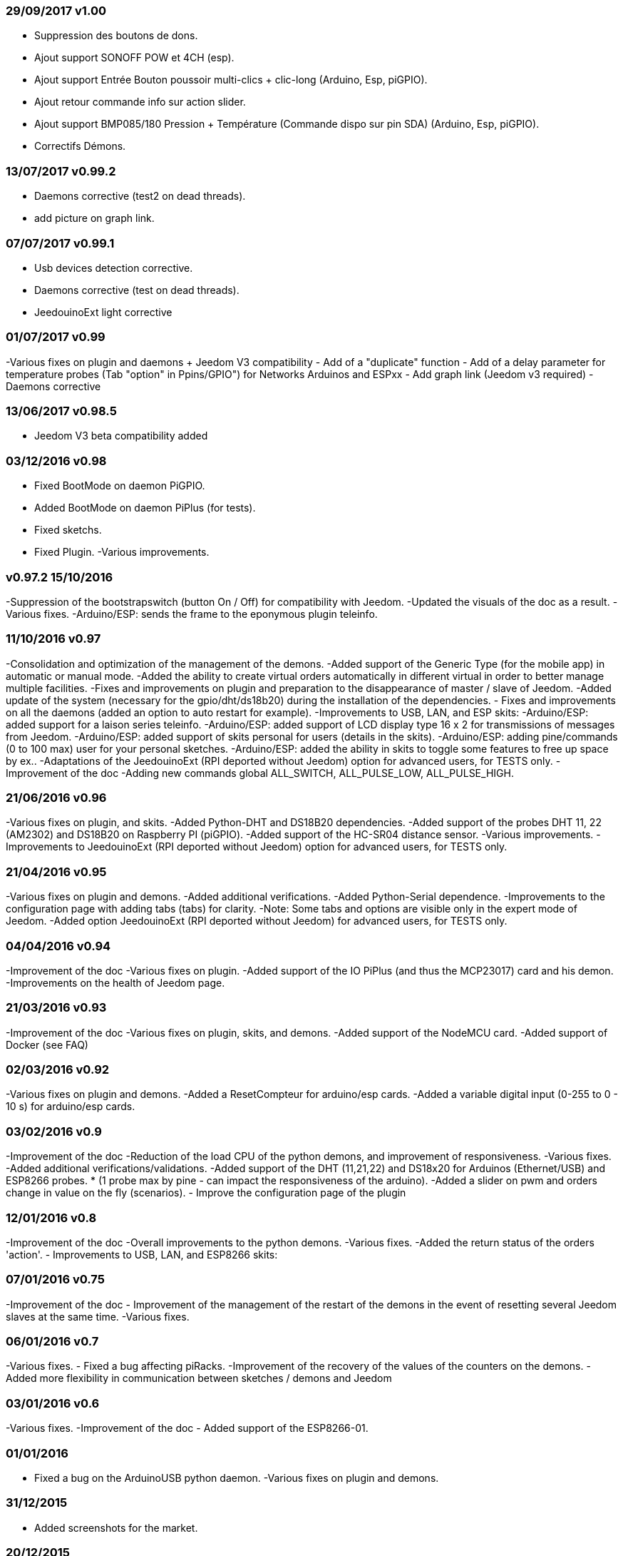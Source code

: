 === 29/09/2017 v1.00

- Suppression des boutons de dons.
- Ajout support SONOFF POW et 4CH (esp).
- Ajout support Entrée Bouton poussoir multi-clics + clic-long  (Arduino, Esp, piGPIO).
- Ajout retour commande info sur action slider.
- Ajout support BMP085/180 Pression + Température (Commande dispo sur pin SDA) (Arduino, Esp, piGPIO).
- Correctifs Démons.

=== 13/07/2017 v0.99.2

- Daemons corrective (test2 on dead threads).
- add picture on graph link.

=== 07/07/2017 v0.99.1

- Usb devices detection corrective.
- Daemons corrective (test on dead threads).
- JeedouinoExt light corrective

=== 01/07/2017 v0.99

-Various fixes on plugin and daemons + Jeedom V3 compatibility
- Add of a "duplicate" function
- Add of a delay parameter for temperature probes (Tab "option" in Ppins/GPIO") for Networks Arduinos and ESPxx
- Add graph link (Jeedom v3 required)
- Daemons corrective

=== 13/06/2017 v0.98.5

- Jeedom V3 beta compatibility added

=== 03/12/2016 v0.98

- Fixed BootMode on daemon PiGPIO.
- Added BootMode on daemon PiPlus (for tests).
- Fixed sketchs.
- Fixed Plugin.
-Various improvements.

=== v0.97.2 15/10/2016

-Suppression of the bootstrapswitch (button On / Off) for compatibility with Jeedom.
-Updated the visuals of the doc as a result.
-Various fixes.
-Arduino/ESP: sends the frame to the eponymous plugin teleinfo.

=== 11/10/2016 v0.97

-Consolidation and optimization of the management of the demons.
-Added support of the Generic Type (for the mobile app) in automatic or manual mode.
-Added the ability to create virtual orders automatically in different virtual in order to better manage multiple facilities.
-Fixes and improvements on plugin and preparation to the disappearance of master / slave of Jeedom.
-Added update of the system (necessary for the gpio/dht/ds18b20) during the installation of the dependencies.
- Fixes and improvements on all the daemons (added an option to auto restart for example).
-Improvements to USB, LAN, and ESP skits:
-Arduino/ESP: added support for a laison series teleinfo.
-Arduino/ESP: added support of LCD display type 16 x 2 for transmissions of messages from Jeedom.
-Arduino/ESP: added support of skits personal for users (details in the skits).
-Arduino/ESP: adding pine/commands (0 to 100 max) user for your personal sketches.
-Arduino/ESP: added the ability in skits to toggle some features to free up space by ex..
-Adaptations of the JeedouinoExt (RPI deported without Jeedom) option for advanced users, for TESTS only.
-Improvement of the doc
-Adding new commands global ALL_SWITCH, ALL_PULSE_LOW, ALL_PULSE_HIGH.

=== 21/06/2016 v0.96

-Various fixes on plugin, and skits.
-Added Python-DHT and DS18B20 dependencies.
-Added support of the probes DHT 11, 22 (AM2302) and DS18B20 on Raspberry PI (piGPIO).
-Added support of the HC-SR04 distance sensor.
-Various improvements.
-Improvements to JeedouinoExt (RPI deported without Jeedom) option for advanced users, for TESTS only.

=== 21/04/2016 v0.95

-Various fixes on plugin and demons.
-Added additional verifications.
-Added Python-Serial dependence.
-Improvements to the configuration page with adding tabs (tabs) for clarity.
-Note: Some tabs and options are visible only in the expert mode of Jeedom.
-Added option JeedouinoExt (RPI deported without Jeedom) for advanced users, for TESTS only.

=== 04/04/2016 v0.94

-Improvement of the doc
-Various fixes on plugin.
-Added support of the IO PiPlus (and thus the MCP23017) card and his demon.
-Improvements on the health of Jeedom page.

=== 21/03/2016 v0.93

-Improvement of the doc
-Various fixes on plugin, skits, and demons.
-Added support of the NodeMCU card.
-Added support of Docker (see FAQ)

=== 02/03/2016 v0.92

-Various fixes on plugin and demons.
-Added a ResetCompteur for arduino/esp cards.
-Added a variable digital input (0-255 to 0 - 10 s) for arduino/esp cards.

=== 03/02/2016 v0.9

-Improvement of the doc
-Reduction of the load CPU of the python demons, and improvement of responsiveness.
-Various fixes.
-Added additional verifications/validations.
-Added support of the DHT (11,21,22) and DS18x20 for Arduinos (Ethernet/USB) and ESP8266 probes.
* (1 probe max by pine - can impact the responsiveness of the arduino).
-Added a slider on pwm and orders change in value on the fly (scenarios).
- Improve the configuration page of the plugin

=== 12/01/2016 v0.8

-Improvement of the doc
-Overall improvements to the python demons.
-Various fixes.
-Added the return status of the orders 'action'.
- Improvements to USB, LAN, and ESP8266 skits:

=== 07/01/2016 v0.75

-Improvement of the doc
- Improvement of the management of the restart of the demons in the event of resetting several Jeedom slaves at the same time.
-Various fixes.

=== 06/01/2016 v0.7

-Various fixes.
- Fixed a bug affecting piRacks.
-Improvement of the recovery of the values of the counters on the demons.
- Added more flexibility in communication between sketches / demons and Jeedom

=== 03/01/2016 v0.6

-Various fixes.
-Improvement of the doc
- Added support of the ESP8266-01.

=== 01/01/2016

- Fixed a bug on the ArduinoUSB python daemon.
-Various fixes on plugin and demons.

=== 31/12/2015

- Added screenshots for the market.

=== 20/12/2015

- Creation of the Jeedouino plugin .